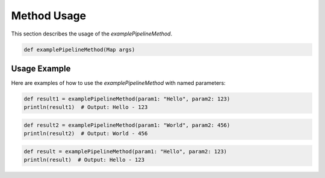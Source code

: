 Method Usage
============

This section describes the usage of the `examplePipelineMethod`.

.. code-block:: groovy

    def examplePipelineMethod(Map args)

Usage Example
-------------

Here are examples of how to use the `examplePipelineMethod` with named parameters:

.. code-block:: groovy

    def result1 = examplePipelineMethod(param1: "Hello", param2: 123)
    println(result1)  # Output: Hello - 123

.. code-block:: groovy

    def result2 = examplePipelineMethod(param1: "World", param2: 456)
    println(result2)  # Output: World - 456

.. code-block:: groovy

    def result = examplePipelineMethod(param1: "Hello", param2: 123)
    println(result)  # Output: Hello - 123
